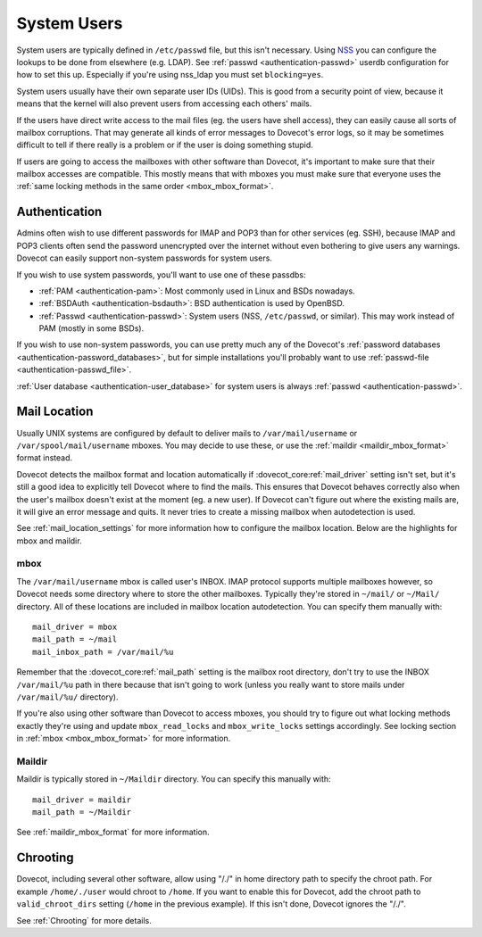 .. _system_users:

============
System Users
============

System users are typically defined in ``/etc/passwd`` file, but this
isn't necessary. Using
`NSS <http://en.wikipedia.org/wiki/Name_Service_Switch>`__ you can
configure the lookups to be done from elsewhere (e.g. LDAP). See
:ref:`passwd <authentication-passwd>`
userdb configuration for how to set this up. Especially if you're using
nss_ldap you must set ``blocking=yes``.

System users usually have their own separate user IDs (UIDs). This is
good from a security point of view, because it means that the kernel will
also prevent users from accessing each others' mails.

If the users have direct write access to the mail files (eg. the users
have shell access), they can easily cause all sorts of mailbox
corruptions. That may generate all kinds of error messages to Dovecot's
error logs, so it may be sometimes difficult to tell if there really is
a problem or if the user is doing something stupid.

If users are going to access the mailboxes with other software than
Dovecot, it's important to make sure that their mailbox accesses are
compatible. This mostly means that with mboxes you must make sure that
everyone uses the :ref:`same locking methods in the same order <mbox_mbox_format>`.

Authentication
--------------

Admins often wish to use different passwords for IMAP and POP3 than for
other services (eg. SSH), because IMAP and POP3 clients often send the
password unencrypted over the internet without even bothering to give
users any warnings. Dovecot can easily support non-system passwords for
system users.

If you wish to use system passwords, you'll want to use one of these
passdbs:

-  :ref:`PAM <authentication-pam>`:
   Most commonly used in Linux and BSDs nowadays.

-  :ref:`BSDAuth <authentication-bsdauth>`:
   BSD authentication is used by OpenBSD.

-  :ref:`Passwd <authentication-passwd>`:
   System users (NSS, ``/etc/passwd``, or similar). This may work
   instead of PAM (mostly in some BSDs).

If you wish to use non-system passwords, you can use pretty much any of
the Dovecot's :ref:`password databases <authentication-password_databases>`,
but for simple installations you'll probably want to use
:ref:`passwd-file <authentication-passwd_file>`.

:ref:`User database <authentication-user_database>`
for system users is always :ref:`passwd <authentication-passwd>`.

Mail Location
-------------

Usually UNIX systems are configured by default to deliver mails to
``/var/mail/username`` or ``/var/spool/mail/username`` mboxes. You may
decide to use these, or use the :ref:`maildir <maildir_mbox_format>` format instead.

Dovecot detects the mailbox format and location automatically if
:dovecot_core:ref:`mail_driver` setting isn't set, but it's still a good idea to
explicitly tell Dovecot where to find the mails. This ensures that
Dovecot behaves correctly also when the user's mailbox doesn't exist at
the moment (eg. a new user). If Dovecot can't figure out where the
existing mails are, it will give an error message and quits. It never
tries to create a missing mailbox when autodetection is used.

See :ref:`mail_location_settings` for more information how to configure the mailbox location.
Below are the highlights for mbox and maildir.

mbox
~~~~

The ``/var/mail/username`` mbox is called user's INBOX. IMAP protocol
supports multiple mailboxes however, so Dovecot needs some directory
where to store the other mailboxes. Typically they're stored in
``~/mail/`` or ``~/Mail/`` directory. All of these locations are
included in mailbox location autodetection. You can specify them
manually with:

::

   mail_driver = mbox
   mail_path = ~/mail
   mail_inbox_path = /var/mail/%u

Remember that the :dovecot_core:ref:`mail_path` setting is the mailbox root
directory, don't try to use the INBOX ``/var/mail/%u`` path in there because that
isn't going to work (unless you really want to store mails under
``/var/mail/%u/`` directory).

If you're also using other software than Dovecot to access mboxes, you
should try to figure out what locking methods exactly they're using and
update ``mbox_read_locks`` and ``mbox_write_locks`` settings
accordingly. See locking section in :ref:`mbox <mbox_mbox_format>` for
more information.

Maildir
~~~~~~~

Maildir is typically stored in ``~/Maildir`` directory. You can specify
this manually with:

::

   mail_driver = maildir
   mail_path = ~/Maildir

See :ref:`maildir_mbox_format` for more information.

Chrooting
---------

Dovecot, including several other software, allow using "/./" in home
directory path to specify the chroot path. For example ``/home/./user``
would chroot to ``/home``. If you want to enable this for Dovecot, add
the chroot path to ``valid_chroot_dirs`` setting (``/home`` in the
previous example). If this isn't done, Dovecot ignores the "/./".

See :ref:`Chrooting` for more details.
